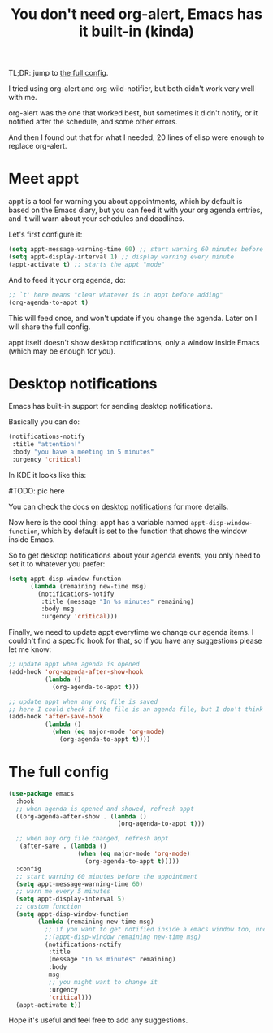 #+title: You don't need org-alert, Emacs has it built-in (kinda)

TL;DR: jump to [[id:3c1a543f-d037-448e-9c62-4cde72e71933][the full config]].

I tried using org-alert and org-wild-notifier, but both didn't work very well
with me.

org-alert was the one that worked best, but sometimes it didn't notify,
or it notified after the schedule, and some other errors.

And then I found out that for what I needed, 20 lines of elisp were enough to
replace org-alert.

* Meet appt

appt is a tool for warning you about appointments, which by default is based
on the Emacs diary, but you can feed it with your org agenda entries, and it
will warn about your schedules and deadlines.

Let's first configure it:

#+begin_src emacs-lisp
  (setq appt-message-warning-time 60) ;; start warning 60 minutes before appointments
  (setq appt-display-interval 1) ;; display warning every minute
  (appt-activate t) ;; starts the appt "mode"
#+end_src

And to feed it your org agenda, do:

#+begin_src emacs-lisp
  ;; `t' here means "clear whatever is in appt before adding"
  (org-agenda-to-appt t)
#+end_src

This will feed once, and won't update if you change the agenda. Later on I will
share the full config.

appt itself doesn't show desktop notifications, only a window inside Emacs
(which may be enough for you).

* Desktop notifications

Emacs has built-in support for sending desktop notifications.

Basically you can do:

#+begin_src emacs-lisp
  (notifications-notify
   :title "attention!"
   :body "you have a meeting in 5 minutes"
   :urgency 'critical)
#+end_src

In KDE it looks like this:

#TODO: pic here

You can check the docs on [[https://www.gnu.org/software/emacs/manual/html_node/elisp/Desktop-Notifications.html][desktop notifications]] for more details.

Now here is the cool thing: appt has a variable named
=appt-disp-window-function=, which by default is set to the function that shows
the window inside Emacs.

So to get desktop notifications about your agenda events, you only need to set
it to whatever you prefer:

#+begin_src emacs-lisp
  (setq appt-disp-window-function
        (lambda (remaining new-time msg)
          (notifications-notify
           :title (message "In %s minutes" remaining)
           :body msg
           :urgency 'critical)))
#+end_src

Finally, we need to update appt everytime we change our agenda items.
I couldn't find a specific hook for that, so if you have any suggestions please
let me know:

#+begin_src emacs-lisp
  ;; update appt when agenda is opened
  (add-hook 'org-agenda-after-show-hook
            (lambda ()
              (org-agenda-to-appt t)))

  ;; update appt when any org file is saved
  ;; here I could check if the file is an agenda file, but I don't think its necessary
  (add-hook 'after-save-hook
            (lambda ()
              (when (eq major-mode 'org-mode)
                (org-agenda-to-appt t))))
#+end_src

* The full config
:PROPERTIES:
:ID:       3c1a543f-d037-448e-9c62-4cde72e71933
:END:

#+begin_src emacs-lisp
  (use-package emacs
    :hook
    ;; when agenda is opened and showed, refresh appt
    ((org-agenda-after-show . (lambda ()
                                (org-agenda-to-appt t)))

    ;; when any org file changed, refresh appt
     (after-save . (lambda ()
                     (when (eq major-mode 'org-mode)
                       (org-agenda-to-appt t)))))
    :config
    ;; start warning 60 minutes before the appointment
    (setq appt-message-warning-time 60)
    ;; warn me every 5 minutes
    (setq appt-display-interval 5)
    ;; custom function
    (setq appt-disp-window-function
          (lambda (remaining new-time msg)
            ;; if you want to get notified inside a emacs window too, uncomment below
            ;;(appt-disp-window remaining new-time msg)
            (notifications-notify
             :title
             (message "In %s minutes" remaining)
             :body
             msg
             ;; you might want to change it
             :urgency
             'critical)))
    (appt-activate t))
#+end_src

Hope it's useful and feel free to add any suggestions.
